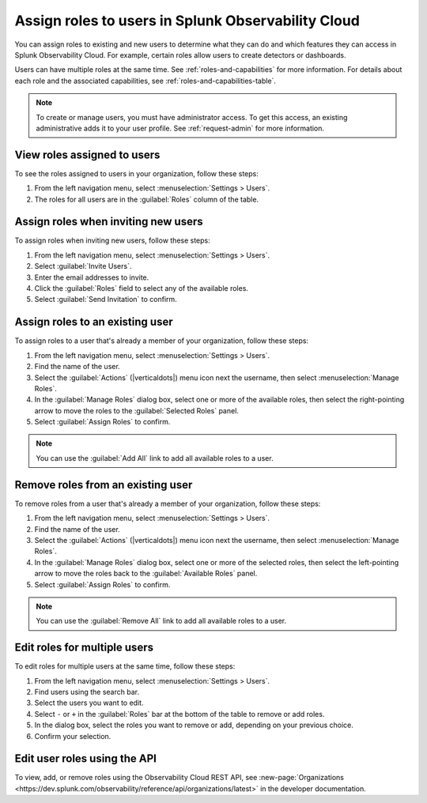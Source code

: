 .. _users-assign-roles:

********************************************************
Assign roles to users in Splunk Observability Cloud
********************************************************

.. meta::
   :description:  Manage users: Add one or more roles to a user in Observability Cloud.

You can assign roles to existing and new users to determine what they can do and which features they can access in Splunk Observability Cloud. For example, certain roles allow users to create detectors or dashboards.

Users can have multiple roles at the same time. See :ref:`roles-and-capabilities` for more information. For details about each role and the associated capabilities, see :ref:`roles-and-capabilities-table`.

.. note:: To create or manage users, you must have administrator access. To get this access, an existing administrative adds it to your user profile. See :ref:`request-admin` for more information.

View roles assigned to users
=====================================

To see the roles assigned to users in your organization, follow these steps:

#. From the left navigation menu, select :menuselection:`Settings > Users`.
#. The roles for all users are in the :guilabel:`Roles` column of the table.



Assign roles when inviting new users
=====================================

To assign roles when inviting new users, follow these steps:

#. From the left navigation menu, select :menuselection:`Settings > Users`.
#. Select :guilabel:`Invite Users`.
#. Enter the email addresses to invite.
#. Click the :guilabel:`Roles` field to select any of the available roles.
#. Select :guilabel:`Send Invitation` to confirm.


Assign roles to an existing user
=====================================

To assign roles to a user that's already a member of your organization, follow these steps:

#. From the left navigation menu, select :menuselection:`Settings > Users`.
#. Find the name of the user.
#. Select the :guilabel:`Actions` (|verticaldots|) menu icon next the username, then select :menuselection:`Manage Roles`.
#. In the :guilabel:`Manage Roles` dialog box, select one or more of the available roles, then select the right-pointing arrow to move the roles to the :guilabel:`Selected Roles` panel.
#. Select :guilabel:`Assign Roles` to confirm.

.. note:: You can use the :guilabel:`Add All` link to add all available roles to a user.


Remove roles from an existing user
=====================================

To remove roles from a user that's already a member of your organization, follow these steps:

#. From the left navigation menu, select :menuselection:`Settings > Users`.
#. Find the name of the user.
#. Select the :guilabel:`Actions` (|verticaldots|) menu icon next the username, then select :menuselection:`Manage Roles`.
#. In the :guilabel:`Manage Roles` dialog box, select one or more of the selected roles, then select the left-pointing arrow to move the roles back to the :guilabel:`Available Roles` panel.
#. Select :guilabel:`Assign Roles` to confirm.

.. note:: You can use the :guilabel:`Remove All` link to add all available roles to a user.


Edit roles for multiple users
=====================================

To edit roles for multiple users at the same time, follow these steps:

#. From the left navigation menu, select :menuselection:`Settings > Users`.
#. Find users using the search bar.
#. Select the users you want to edit.
#. Select ``-`` or ``+`` in the :guilabel:`Roles` bar at the bottom of the table to remove or add roles.
#. In the dialog box, select the roles you want to remove or add, depending on your previous choice.
#. Confirm your selection.



Edit user roles using the API
===============================

To view, add, or remove roles using the Observability Cloud REST API, see :new-page:`Organizations <https://dev.splunk.com/observability/reference/api/organizations/latest>` in the developer documentation.
